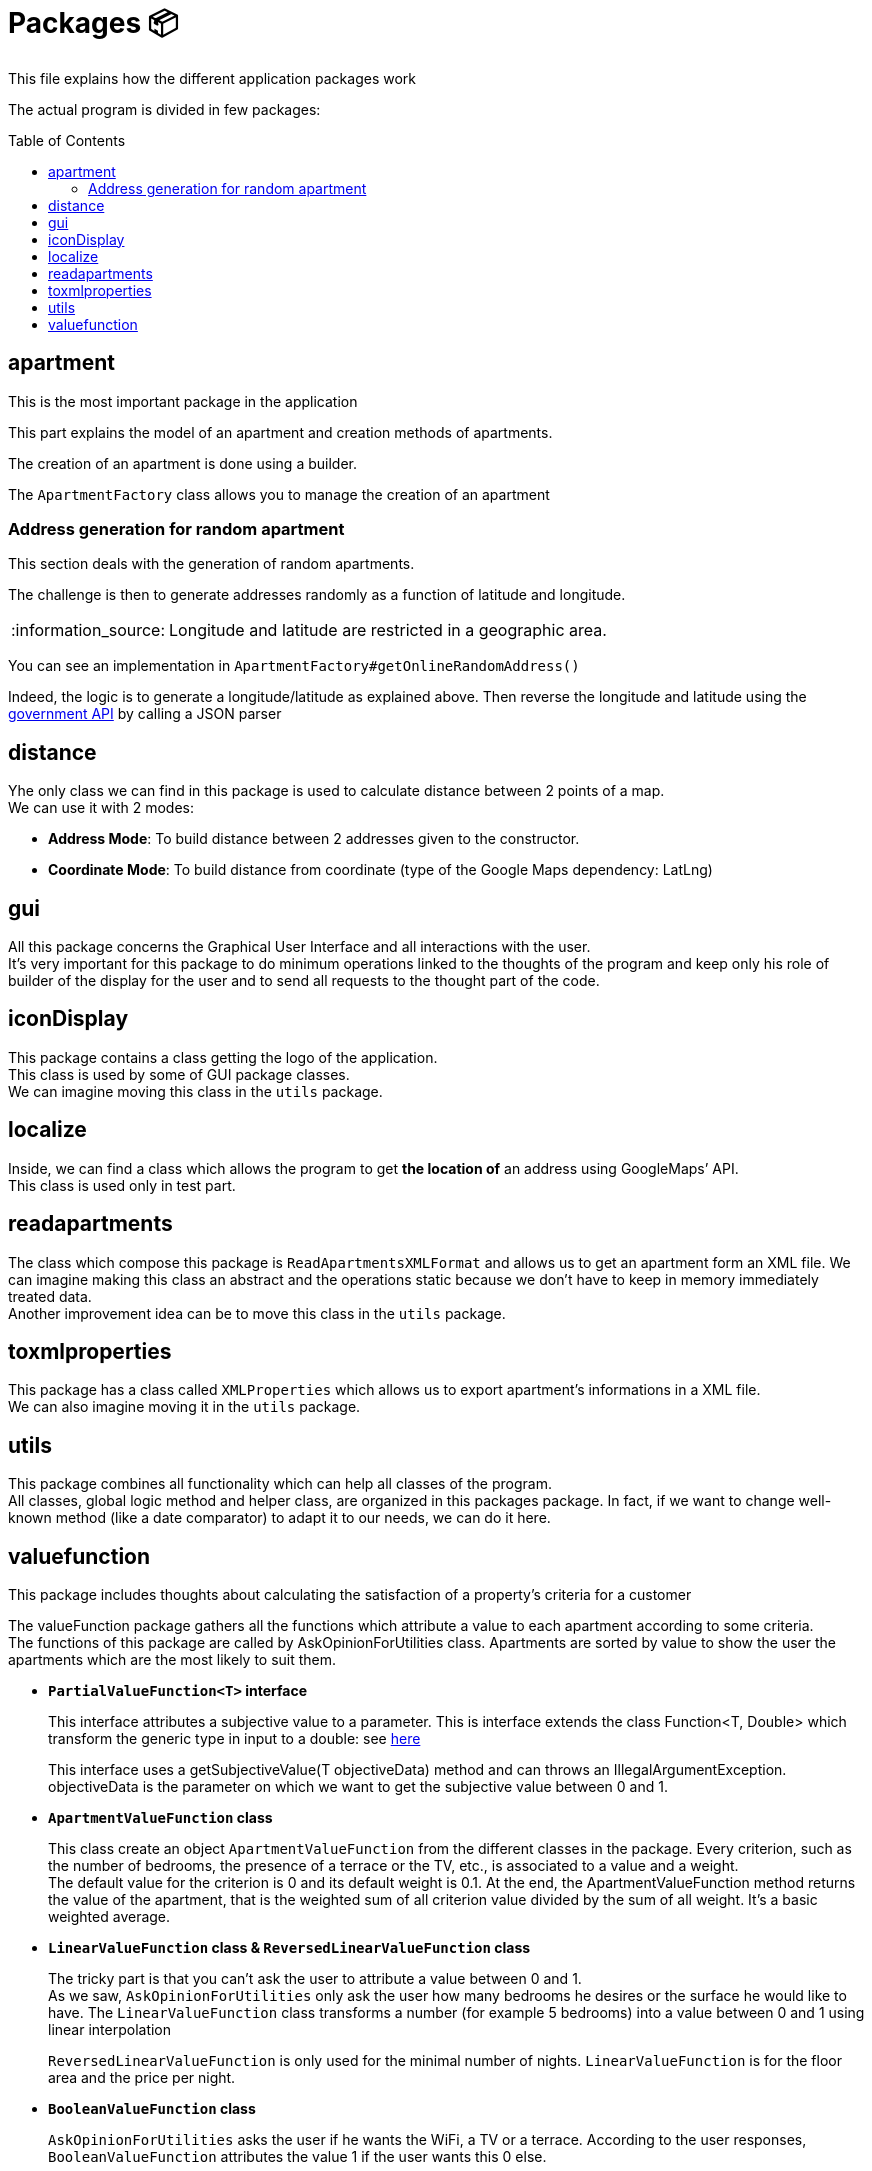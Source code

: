 :tip-caption: :bulb:
:note-caption: :information_source:
:important-caption: :heavy_exclamation_mark:
:caution-caption: :fire:
:warning-caption: :warning:
:imagesdir: img/
:toc:
:toc-placement!:

= Packages 📦

This file explains how the different application packages work

The actual program is divided in few packages:

toc::[]

== apartment

This is the most important package in the application

This part explains the model of an apartment and creation methods of apartments.

The creation of an apartment is done using a builder.

The `ApartmentFactory` class allows you to manage the creation of an apartment

=== Address generation for random apartment

This section deals with the generation of random apartments.

The challenge is then to generate addresses randomly as a function of latitude and longitude.

[NOTE]
====
Longitude and latitude are restricted in a geographic area.
====

You can see an implementation in `ApartmentFactory#getOnlineRandomAddress()` 

Indeed, the logic is to generate a longitude/latitude as explained above. Then reverse the longitude and latitude using the link:https://geo.api.gouv.fr/adresse[government API] by calling a JSON parser

== distance

Yhe only class we can find in this package is used to calculate distance between 2 points of a map. +
We can use it with 2 modes:

- *Address Mode*: To build distance between 2 addresses given to the constructor. 
- *Coordinate Mode*:  To build distance from coordinate (type of the Google Maps dependency:  LatLng) 

== gui

All this package concerns the Graphical User Interface and all interactions with the user. +
It’s very important for this package to do minimum operations linked to the thoughts of the program and keep only his role of builder of the display for the user and to send all requests to the thought part of the code.

== iconDisplay

This package contains a class getting the logo of the application. +
This class is used by some of GUI package classes. +
We can imagine moving this class in the `utils` package. 

== localize 

Inside, we can find a class which allows the program to get *the location of* an address using GoogleMaps’ API. +
This class is used only in test part.

== readapartments 

The class which compose this package is `ReadApartmentsXMLFormat` and allows us to get an apartment form an XML file. We can imagine making this class an abstract and the operations static because we don’t have to keep in memory immediately treated data. +
Another improvement idea can be to move this class in the `utils` package. 

== toxmlproperties 

This package has a class called `XMLProperties` which allows us to export apartment’s informations in a XML file. +
We can also imagine moving it in the `utils` package. 

== utils

This package combines all functionality which can help all classes of the program. +
All classes, global logic method and helper class, are organized in this packages package. In fact, if we want to change well-known method (like a date comparator) to adapt it to our needs, we can do it here.

== valuefunction

This package includes thoughts about calculating the satisfaction of a property's criteria for a customer

The valueFunction package gathers all the functions which attribute a value to each apartment according to some criteria. +
The functions of this package are called by AskOpinionForUtilities class. Apartments are sorted by value to show the user the apartments which are the most likely to suit them.

* *`PartialValueFunction<T>` interface*
+
This interface attributes a subjective value to a parameter. This is interface extends the class Function<T, Double> which transform the generic type in input to a double: see link:https://docs.oracle.com/javase/8/docs/api/java/util/function/Function.html[here]
+
This interface uses a getSubjectiveValue(T objectiveData) method and can throws an IllegalArgumentException. objectiveData is the parameter on which we want to get the subjective value between 0 and 1.

* *`ApartmentValueFunction` class*
+
This class create an object `ApartmentValueFunction` from the different classes in the package. Every criterion, such as the number of bedrooms, the presence of a terrace or the TV, etc., is associated to a value and a weight. +
The default value for the criterion is 0 and its default weight is 0.1. At the end, the ApartmentValueFunction method returns the value of the apartment, that is the weighted sum of all criterion value divided by the sum of all weight. It’s a basic weighted average. 

* *`LinearValueFunction` class & `ReversedLinearValueFunction` class* 
+
The tricky part is that you can’t ask the user to attribute a value between 0 and 1. +
As we saw, `AskOpinionForUtilities` only ask the user how many bedrooms he desires or the surface he would like to have. The `LinearValueFunction` class transforms a number (for example 5 bedrooms) into a value between 0 and 1 using linear interpolation
+
`ReversedLinearValueFunction` is only used for the minimal number of nights. `LinearValueFunction` is for the floor area and the price per night. 

* *`BooleanValueFunction` class*
+
`AskOpinionForUtilities` asks the user if he wants the WiFi, a TV or a terrace. According to the user responses, `BooleanValueFunction` attributes the value 1 if the user wants this 0 else.

We could find a way to simplify the attribution of a value to an apartment because every time we use `AskOpinionForUtilities`, the value of each apartment is once again calculated. +
Maybe we could also lighten the `ApartmentValueFunction` which is very long and redundant. +
Improving our way to calculate the “value” of an apartment according to criteria could be improved to propose the user better apartments.

[%hardbreaks]
link:#toc[⬆ back to top]
